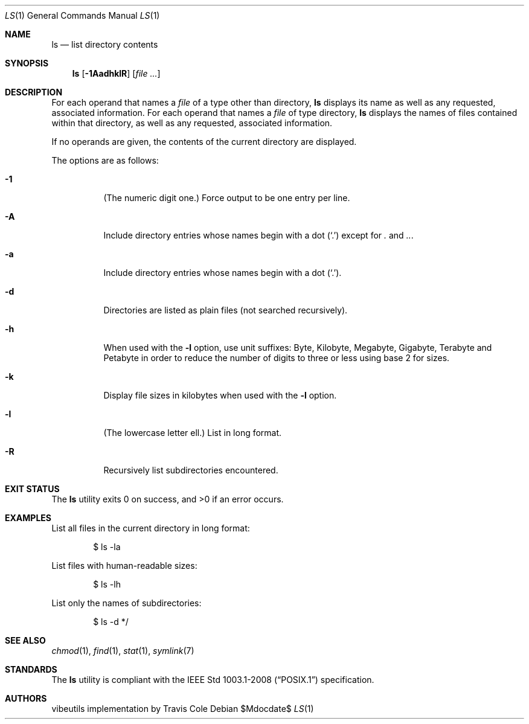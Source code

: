 .\" OpenBSD-style concise man page
.Dd $Mdocdate$
.Dt LS 1
.Os
.Sh NAME
.Nm ls
.Nd list directory contents
.Sh SYNOPSIS
.Nm ls
.Op Fl 1AadhklR
.Op Ar file ...
.Sh DESCRIPTION
For each operand that names a
.Ar file
of a type other than directory,
.Nm
displays its name as well as any requested,
associated information.
For each operand that names a
.Ar file
of type directory,
.Nm
displays the names of files contained
within that directory, as well as any requested, associated
information.
.Pp
If no operands are given, the contents of the current
directory are displayed.
.Pp
The options are as follows:
.Bl -tag -width Ds
.It Fl 1
(The numeric digit one.)
Force output to be one entry per line.
.It Fl A
Include directory entries whose names begin with a
dot
.Pq Sq \&.
except for
.Pa \&.
and
.Pa .. .
.It Fl a
Include directory entries whose names begin with a
dot
.Pq Sq \&. .
.It Fl d
Directories are listed as plain files (not searched recursively).
.It Fl h
When used with the
.Fl l
option, use unit suffixes: Byte, Kilobyte,
Megabyte, Gigabyte, Terabyte and Petabyte in order to reduce the
number of digits to three or less using base 2 for sizes.
.It Fl k
Display file sizes in kilobytes when used with the
.Fl l
option.
.It Fl l
(The lowercase letter ell.)
List in long format.
.It Fl R
Recursively list subdirectories encountered.
.El
.Sh EXIT STATUS
.Ex -std ls
.Sh EXAMPLES
List all files in the current directory in long format:
.Bd -literal -offset indent
$ ls -la
.Ed
.Pp
List files with human-readable sizes:
.Bd -literal -offset indent
$ ls -lh
.Ed
.Pp
List only the names of subdirectories:
.Bd -literal -offset indent
$ ls -d */
.Ed
.Sh SEE ALSO
.Xr chmod 1 ,
.Xr find 1 ,
.Xr stat 1 ,
.Xr symlink 7
.Sh STANDARDS
The
.Nm
utility is compliant with the
.St -p1003.1-2008
specification.
.Sh AUTHORS
.An "vibeutils implementation by Travis Cole"